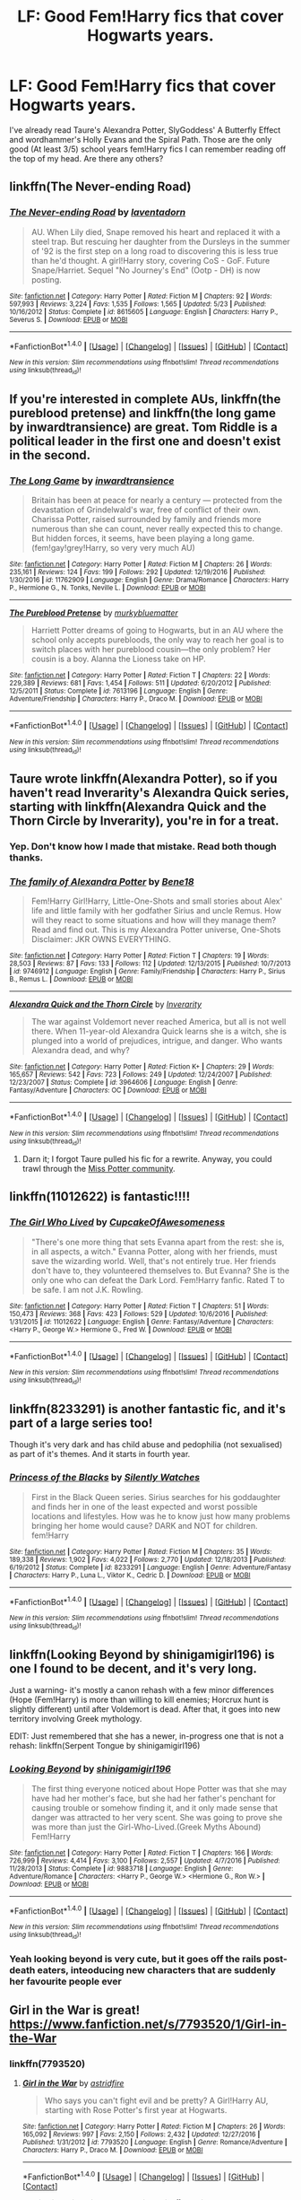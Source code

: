 #+TITLE: LF: Good Fem!Harry fics that cover Hogwarts years.

* LF: Good Fem!Harry fics that cover Hogwarts years.
:PROPERTIES:
:Score: 16
:DateUnix: 1483290015.0
:DateShort: 2017-Jan-01
:FlairText: Request
:END:
I've already read Taure's Alexandra Potter, SlyGoddess' A Butterfly Effect and wordhammer's Holly Evans and the Spiral Path. Those are the only good (At least 3/5) school years fem!Harry fics I can remember reading off the top of my head. Are there any others?


** linkffn(The Never-ending Road)
:PROPERTIES:
:Author: dehue
:Score: 2
:DateUnix: 1483307936.0
:DateShort: 2017-Jan-02
:END:

*** [[http://www.fanfiction.net/s/8615605/1/][*/The Never-ending Road/*]] by [[https://www.fanfiction.net/u/3117309/laventadorn][/laventadorn/]]

#+begin_quote
  AU. When Lily died, Snape removed his heart and replaced it with a steel trap. But rescuing her daughter from the Dursleys in the summer of '92 is the first step on a long road to discovering this is less true than he'd thought. A girl!Harry story, covering CoS - GoF. Future Snape/Harriet. Sequel "No Journey's End" (Ootp - DH) is now posting.
#+end_quote

^{/Site/: [[http://www.fanfiction.net/][fanfiction.net]] *|* /Category/: Harry Potter *|* /Rated/: Fiction M *|* /Chapters/: 92 *|* /Words/: 597,993 *|* /Reviews/: 3,224 *|* /Favs/: 1,535 *|* /Follows/: 1,565 *|* /Updated/: 5/23 *|* /Published/: 10/16/2012 *|* /Status/: Complete *|* /id/: 8615605 *|* /Language/: English *|* /Characters/: Harry P., Severus S. *|* /Download/: [[http://www.ff2ebook.com/old/ffn-bot/index.php?id=8615605&source=ff&filetype=epub][EPUB]] or [[http://www.ff2ebook.com/old/ffn-bot/index.php?id=8615605&source=ff&filetype=mobi][MOBI]]}

--------------

*FanfictionBot*^{1.4.0} *|* [[[https://github.com/tusing/reddit-ffn-bot/wiki/Usage][Usage]]] | [[[https://github.com/tusing/reddit-ffn-bot/wiki/Changelog][Changelog]]] | [[[https://github.com/tusing/reddit-ffn-bot/issues/][Issues]]] | [[[https://github.com/tusing/reddit-ffn-bot/][GitHub]]] | [[[https://www.reddit.com/message/compose?to=tusing][Contact]]]

^{/New in this version: Slim recommendations using/ ffnbot!slim! /Thread recommendations using/ linksub(thread_id)!}
:PROPERTIES:
:Author: FanfictionBot
:Score: 2
:DateUnix: 1483307952.0
:DateShort: 2017-Jan-02
:END:


** If you're interested in complete AUs, linkffn(the pureblood pretense) and linkffn(the long game by inwardtransience) are great. Tom Riddle is a political leader in the first one and doesn't exist in the second.
:PROPERTIES:
:Score: 3
:DateUnix: 1483298059.0
:DateShort: 2017-Jan-01
:END:

*** [[http://www.fanfiction.net/s/11762909/1/][*/The Long Game/*]] by [[https://www.fanfiction.net/u/4677330/inwardtransience][/inwardtransience/]]

#+begin_quote
  Britain has been at peace for nearly a century --- protected from the devastation of Grindelwald's war, free of conflict of their own. Charissa Potter, raised surrounded by family and friends more numerous than she can count, never really expected this to change. But hidden forces, it seems, have been playing a long game. (fem!gay!grey!Harry, so very very much AU)
#+end_quote

^{/Site/: [[http://www.fanfiction.net/][fanfiction.net]] *|* /Category/: Harry Potter *|* /Rated/: Fiction M *|* /Chapters/: 26 *|* /Words/: 235,161 *|* /Reviews/: 124 *|* /Favs/: 199 *|* /Follows/: 292 *|* /Updated/: 12/19/2016 *|* /Published/: 1/30/2016 *|* /id/: 11762909 *|* /Language/: English *|* /Genre/: Drama/Romance *|* /Characters/: Harry P., Hermione G., N. Tonks, Neville L. *|* /Download/: [[http://www.ff2ebook.com/old/ffn-bot/index.php?id=11762909&source=ff&filetype=epub][EPUB]] or [[http://www.ff2ebook.com/old/ffn-bot/index.php?id=11762909&source=ff&filetype=mobi][MOBI]]}

--------------

[[http://www.fanfiction.net/s/7613196/1/][*/The Pureblood Pretense/*]] by [[https://www.fanfiction.net/u/3489773/murkybluematter][/murkybluematter/]]

#+begin_quote
  Harriett Potter dreams of going to Hogwarts, but in an AU where the school only accepts purebloods, the only way to reach her goal is to switch places with her pureblood cousin---the only problem? Her cousin is a boy. Alanna the Lioness take on HP.
#+end_quote

^{/Site/: [[http://www.fanfiction.net/][fanfiction.net]] *|* /Category/: Harry Potter *|* /Rated/: Fiction T *|* /Chapters/: 22 *|* /Words/: 229,389 *|* /Reviews/: 681 *|* /Favs/: 1,454 *|* /Follows/: 511 *|* /Updated/: 6/20/2012 *|* /Published/: 12/5/2011 *|* /Status/: Complete *|* /id/: 7613196 *|* /Language/: English *|* /Genre/: Adventure/Friendship *|* /Characters/: Harry P., Draco M. *|* /Download/: [[http://www.ff2ebook.com/old/ffn-bot/index.php?id=7613196&source=ff&filetype=epub][EPUB]] or [[http://www.ff2ebook.com/old/ffn-bot/index.php?id=7613196&source=ff&filetype=mobi][MOBI]]}

--------------

*FanfictionBot*^{1.4.0} *|* [[[https://github.com/tusing/reddit-ffn-bot/wiki/Usage][Usage]]] | [[[https://github.com/tusing/reddit-ffn-bot/wiki/Changelog][Changelog]]] | [[[https://github.com/tusing/reddit-ffn-bot/issues/][Issues]]] | [[[https://github.com/tusing/reddit-ffn-bot/][GitHub]]] | [[[https://www.reddit.com/message/compose?to=tusing][Contact]]]

^{/New in this version: Slim recommendations using/ ffnbot!slim! /Thread recommendations using/ linksub(thread_id)!}
:PROPERTIES:
:Author: FanfictionBot
:Score: 1
:DateUnix: 1483298091.0
:DateShort: 2017-Jan-01
:END:


** Taure wrote linkffn(Alexandra Potter), so if you haven't read Inverarity's Alexandra Quick series, starting with linkffn(Alexandra Quick and the Thorn Circle by Inverarity), you're in for a treat.
:PROPERTIES:
:Author: wordhammer
:Score: 3
:DateUnix: 1483291582.0
:DateShort: 2017-Jan-01
:END:

*** Yep. Don't know how I made that mistake. Read both though thanks.
:PROPERTIES:
:Score: 3
:DateUnix: 1483293684.0
:DateShort: 2017-Jan-01
:END:


*** [[http://www.fanfiction.net/s/9746912/1/][*/The family of Alexandra Potter/*]] by [[https://www.fanfiction.net/u/5214549/Bene18][/Bene18/]]

#+begin_quote
  Fem!Harry Girl!Harry, Little-One-Shots and small stories about Alex' life and little family with her godfather Sirius and uncle Remus. How will they react to some situations and how will they manage them? Read and find out. This is my Alexandra Potter universe, One-Shots Disclaimer: JKR OWNS EVERYTHING.
#+end_quote

^{/Site/: [[http://www.fanfiction.net/][fanfiction.net]] *|* /Category/: Harry Potter *|* /Rated/: Fiction T *|* /Chapters/: 19 *|* /Words/: 28,503 *|* /Reviews/: 87 *|* /Favs/: 133 *|* /Follows/: 112 *|* /Updated/: 12/13/2015 *|* /Published/: 10/7/2013 *|* /id/: 9746912 *|* /Language/: English *|* /Genre/: Family/Friendship *|* /Characters/: Harry P., Sirius B., Remus L. *|* /Download/: [[http://www.ff2ebook.com/old/ffn-bot/index.php?id=9746912&source=ff&filetype=epub][EPUB]] or [[http://www.ff2ebook.com/old/ffn-bot/index.php?id=9746912&source=ff&filetype=mobi][MOBI]]}

--------------

[[http://www.fanfiction.net/s/3964606/1/][*/Alexandra Quick and the Thorn Circle/*]] by [[https://www.fanfiction.net/u/1374917/Inverarity][/Inverarity/]]

#+begin_quote
  The war against Voldemort never reached America, but all is not well there. When 11-year-old Alexandra Quick learns she is a witch, she is plunged into a world of prejudices, intrigue, and danger. Who wants Alexandra dead, and why?
#+end_quote

^{/Site/: [[http://www.fanfiction.net/][fanfiction.net]] *|* /Category/: Harry Potter *|* /Rated/: Fiction K+ *|* /Chapters/: 29 *|* /Words/: 165,657 *|* /Reviews/: 542 *|* /Favs/: 723 *|* /Follows/: 249 *|* /Updated/: 12/24/2007 *|* /Published/: 12/23/2007 *|* /Status/: Complete *|* /id/: 3964606 *|* /Language/: English *|* /Genre/: Fantasy/Adventure *|* /Characters/: OC *|* /Download/: [[http://www.ff2ebook.com/old/ffn-bot/index.php?id=3964606&source=ff&filetype=epub][EPUB]] or [[http://www.ff2ebook.com/old/ffn-bot/index.php?id=3964606&source=ff&filetype=mobi][MOBI]]}

--------------

*FanfictionBot*^{1.4.0} *|* [[[https://github.com/tusing/reddit-ffn-bot/wiki/Usage][Usage]]] | [[[https://github.com/tusing/reddit-ffn-bot/wiki/Changelog][Changelog]]] | [[[https://github.com/tusing/reddit-ffn-bot/issues/][Issues]]] | [[[https://github.com/tusing/reddit-ffn-bot/][GitHub]]] | [[[https://www.reddit.com/message/compose?to=tusing][Contact]]]

^{/New in this version: Slim recommendations using/ ffnbot!slim! /Thread recommendations using/ linksub(thread_id)!}
:PROPERTIES:
:Author: FanfictionBot
:Score: 1
:DateUnix: 1483291606.0
:DateShort: 2017-Jan-01
:END:

**** Darn it; I forgot Taure pulled his fic for a rewrite. Anyway, you could trawl through the [[https://www.fanfiction.net/community/Miss-Potter/19146/99/4/1/0/0/0/0/][Miss Potter community]].
:PROPERTIES:
:Author: wordhammer
:Score: 2
:DateUnix: 1483292419.0
:DateShort: 2017-Jan-01
:END:


** linkffn(11012622) is fantastic!!!!
:PROPERTIES:
:Author: LauraKillabean
:Score: 2
:DateUnix: 1483292559.0
:DateShort: 2017-Jan-01
:END:

*** [[http://www.fanfiction.net/s/11012622/1/][*/The Girl Who Lived/*]] by [[https://www.fanfiction.net/u/4425119/CupcakeOfAwesomeness][/CupcakeOfAwesomeness/]]

#+begin_quote
  "There's one more thing that sets Evanna apart from the rest: she is, in all aspects, a witch." Evanna Potter, along with her friends, must save the wizarding world. Well, that's not entirely true. Her friends don't have to, they volunteered themselves to. But Evanna? She is the only one who can defeat the Dark Lord. Fem!Harry fanfic. Rated T to be safe. I am not J.K. Rowling.
#+end_quote

^{/Site/: [[http://www.fanfiction.net/][fanfiction.net]] *|* /Category/: Harry Potter *|* /Rated/: Fiction T *|* /Chapters/: 51 *|* /Words/: 150,473 *|* /Reviews/: 368 *|* /Favs/: 423 *|* /Follows/: 529 *|* /Updated/: 10/6/2016 *|* /Published/: 1/31/2015 *|* /id/: 11012622 *|* /Language/: English *|* /Genre/: Fantasy/Adventure *|* /Characters/: <Harry P., George W.> Hermione G., Fred W. *|* /Download/: [[http://www.ff2ebook.com/old/ffn-bot/index.php?id=11012622&source=ff&filetype=epub][EPUB]] or [[http://www.ff2ebook.com/old/ffn-bot/index.php?id=11012622&source=ff&filetype=mobi][MOBI]]}

--------------

*FanfictionBot*^{1.4.0} *|* [[[https://github.com/tusing/reddit-ffn-bot/wiki/Usage][Usage]]] | [[[https://github.com/tusing/reddit-ffn-bot/wiki/Changelog][Changelog]]] | [[[https://github.com/tusing/reddit-ffn-bot/issues/][Issues]]] | [[[https://github.com/tusing/reddit-ffn-bot/][GitHub]]] | [[[https://www.reddit.com/message/compose?to=tusing][Contact]]]

^{/New in this version: Slim recommendations using/ ffnbot!slim! /Thread recommendations using/ linksub(thread_id)!}
:PROPERTIES:
:Author: FanfictionBot
:Score: 1
:DateUnix: 1483292583.0
:DateShort: 2017-Jan-01
:END:


** linkffn(8233291) is another fantastic fic, and it's part of a large series too!

Though it's very dark and has child abuse and pedophilia (not sexualised) as part of it's themes. And it starts in fourth year.
:PROPERTIES:
:Author: -Oc-
:Score: 1
:DateUnix: 1483293452.0
:DateShort: 2017-Jan-01
:END:

*** [[http://www.fanfiction.net/s/8233291/1/][*/Princess of the Blacks/*]] by [[https://www.fanfiction.net/u/4036441/Silently-Watches][/Silently Watches/]]

#+begin_quote
  First in the Black Queen series. Sirius searches for his goddaughter and finds her in one of the least expected and worst possible locations and lifestyles. How was he to know just how many problems bringing her home would cause? DARK and NOT for children. fem!Harry
#+end_quote

^{/Site/: [[http://www.fanfiction.net/][fanfiction.net]] *|* /Category/: Harry Potter *|* /Rated/: Fiction M *|* /Chapters/: 35 *|* /Words/: 189,338 *|* /Reviews/: 1,902 *|* /Favs/: 4,022 *|* /Follows/: 2,770 *|* /Updated/: 12/18/2013 *|* /Published/: 6/19/2012 *|* /Status/: Complete *|* /id/: 8233291 *|* /Language/: English *|* /Genre/: Adventure/Fantasy *|* /Characters/: Harry P., Luna L., Viktor K., Cedric D. *|* /Download/: [[http://www.ff2ebook.com/old/ffn-bot/index.php?id=8233291&source=ff&filetype=epub][EPUB]] or [[http://www.ff2ebook.com/old/ffn-bot/index.php?id=8233291&source=ff&filetype=mobi][MOBI]]}

--------------

*FanfictionBot*^{1.4.0} *|* [[[https://github.com/tusing/reddit-ffn-bot/wiki/Usage][Usage]]] | [[[https://github.com/tusing/reddit-ffn-bot/wiki/Changelog][Changelog]]] | [[[https://github.com/tusing/reddit-ffn-bot/issues/][Issues]]] | [[[https://github.com/tusing/reddit-ffn-bot/][GitHub]]] | [[[https://www.reddit.com/message/compose?to=tusing][Contact]]]

^{/New in this version: Slim recommendations using/ ffnbot!slim! /Thread recommendations using/ linksub(thread_id)!}
:PROPERTIES:
:Author: FanfictionBot
:Score: 0
:DateUnix: 1483293513.0
:DateShort: 2017-Jan-01
:END:


** linkffn(Looking Beyond by shinigamigirl196) is one I found to be decent, and it's very long.

Just a warning- it's mostly a canon rehash with a few minor differences (Hope (Fem!Harry) is more than willing to kill enemies; Horcrux hunt is slightly different) until after Voldemort is dead. After that, it goes into new territory involving Greek mythology.

EDIT: Just remembered that she has a newer, in-progress one that is not a rehash: linkffn(Serpent Tongue by shinigamigirl196)
:PROPERTIES:
:Author: Galuran
:Score: 1
:DateUnix: 1483294794.0
:DateShort: 2017-Jan-01
:END:

*** [[http://www.fanfiction.net/s/9883718/1/][*/Looking Beyond/*]] by [[https://www.fanfiction.net/u/2203037/shinigamigirl196][/shinigamigirl196/]]

#+begin_quote
  The first thing everyone noticed about Hope Potter was that she may have had her mother's face, but she had her father's penchant for causing trouble or somehow finding it, and it only made sense that danger was attracted to her very scent. She was going to prove she was more than just the Girl-Who-Lived.(Greek Myths Abound) Fem!Harry
#+end_quote

^{/Site/: [[http://www.fanfiction.net/][fanfiction.net]] *|* /Category/: Harry Potter *|* /Rated/: Fiction T *|* /Chapters/: 166 *|* /Words/: 726,999 *|* /Reviews/: 4,414 *|* /Favs/: 3,100 *|* /Follows/: 2,557 *|* /Updated/: 4/7/2016 *|* /Published/: 11/28/2013 *|* /Status/: Complete *|* /id/: 9883718 *|* /Language/: English *|* /Genre/: Adventure/Romance *|* /Characters/: <Harry P., George W.> <Hermione G., Ron W.> *|* /Download/: [[http://www.ff2ebook.com/old/ffn-bot/index.php?id=9883718&source=ff&filetype=epub][EPUB]] or [[http://www.ff2ebook.com/old/ffn-bot/index.php?id=9883718&source=ff&filetype=mobi][MOBI]]}

--------------

*FanfictionBot*^{1.4.0} *|* [[[https://github.com/tusing/reddit-ffn-bot/wiki/Usage][Usage]]] | [[[https://github.com/tusing/reddit-ffn-bot/wiki/Changelog][Changelog]]] | [[[https://github.com/tusing/reddit-ffn-bot/issues/][Issues]]] | [[[https://github.com/tusing/reddit-ffn-bot/][GitHub]]] | [[[https://www.reddit.com/message/compose?to=tusing][Contact]]]

^{/New in this version: Slim recommendations using/ ffnbot!slim! /Thread recommendations using/ linksub(thread_id)!}
:PROPERTIES:
:Author: FanfictionBot
:Score: 2
:DateUnix: 1483294837.0
:DateShort: 2017-Jan-01
:END:


*** Yeah looking beyond is very cute, but it goes off the rails post-death eaters, inteoducing new characters that are suddenly her favourite people ever
:PROPERTIES:
:Author: walaska
:Score: 1
:DateUnix: 1483340979.0
:DateShort: 2017-Jan-02
:END:


** Girl in the War is great! [[https://www.fanfiction.net/s/7793520/1/Girl-in-the-War]]
:PROPERTIES:
:Author: heresy23
:Score: 1
:DateUnix: 1483319748.0
:DateShort: 2017-Jan-02
:END:

*** linkffn(7793520)
:PROPERTIES:
:Author: Davidlister01
:Score: 1
:DateUnix: 1483323781.0
:DateShort: 2017-Jan-02
:END:

**** [[http://www.fanfiction.net/s/7793520/1/][*/Girl in the War/*]] by [[https://www.fanfiction.net/u/1125018/astridfire][/astridfire/]]

#+begin_quote
  Who says you can't fight evil and be pretty? A Girl!Harry AU, starting with Rose Potter's first year at Hogwarts.
#+end_quote

^{/Site/: [[http://www.fanfiction.net/][fanfiction.net]] *|* /Category/: Harry Potter *|* /Rated/: Fiction M *|* /Chapters/: 26 *|* /Words/: 165,092 *|* /Reviews/: 997 *|* /Favs/: 2,150 *|* /Follows/: 2,432 *|* /Updated/: 12/27/2016 *|* /Published/: 1/31/2012 *|* /id/: 7793520 *|* /Language/: English *|* /Genre/: Romance/Adventure *|* /Characters/: Harry P., Draco M. *|* /Download/: [[http://www.ff2ebook.com/old/ffn-bot/index.php?id=7793520&source=ff&filetype=epub][EPUB]] or [[http://www.ff2ebook.com/old/ffn-bot/index.php?id=7793520&source=ff&filetype=mobi][MOBI]]}

--------------

*FanfictionBot*^{1.4.0} *|* [[[https://github.com/tusing/reddit-ffn-bot/wiki/Usage][Usage]]] | [[[https://github.com/tusing/reddit-ffn-bot/wiki/Changelog][Changelog]]] | [[[https://github.com/tusing/reddit-ffn-bot/issues/][Issues]]] | [[[https://github.com/tusing/reddit-ffn-bot/][GitHub]]] | [[[https://www.reddit.com/message/compose?to=tusing][Contact]]]

^{/New in this version: Slim recommendations using/ ffnbot!slim! /Thread recommendations using/ linksub(thread_id)!}
:PROPERTIES:
:Author: FanfictionBot
:Score: 1
:DateUnix: 1483323820.0
:DateShort: 2017-Jan-02
:END:
